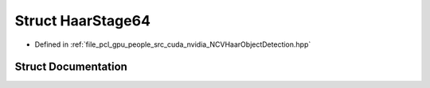.. _exhale_struct_struct_haar_stage64:

Struct HaarStage64
==================

- Defined in :ref:`file_pcl_gpu_people_src_cuda_nvidia_NCVHaarObjectDetection.hpp`


Struct Documentation
--------------------


.. doxygenstruct:: HaarStage64
   :members:
   :protected-members:
   :undoc-members: